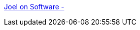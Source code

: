 :jbake-type: post
:jbake-status: published
:jbake-title: Joel on Software -
:jbake-tags: documentation,programming,concepts,oop,XP,_mois_mars,_année_2005
:jbake-date: 2005-03-30
:jbake-depth: ../
:jbake-uri: shaarli/1112190171000.adoc
:jbake-source: https://nicolas-delsaux.hd.free.fr/Shaarli?searchterm=http%3A%2F%2Ffrench.joelonsoftware.com%2F&searchtags=documentation+programming+concepts+oop+XP+_mois_mars+_ann%C3%A9e_2005
:jbake-style: shaarli

http://french.joelonsoftware.com/[Joel on Software -]


